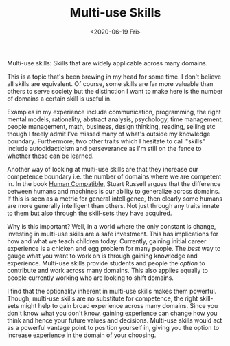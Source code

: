 #+hugo_base_dir: ../
#+date: <2020-06-19 Fri>
#+hugo_tags: skills essay reality career
#+hugo_categories: essay
#+TITLE: Multi-use Skills

  Multi-use skills: Skills that are widely applicable across many domains.

  This is a topic that's been brewing in my head for some time. I don't believe all skills are equivalent. Of course, some skills are far more valuable than others to serve society but the distinction I want to make here is the number of domains a certain skill is useful in.

  Examples in my experience include communication, programming, the right mental models, rationality, abstract analysis, psychology, time management, people management, math, business, design thinking, reading, selling etc though I freely admit I've missed many of what's outside my knowledge boundary. Furthermore, two other traits which I hesitate to call "skills" include autodidacticism and perseverance as I'm still on the fence to whether these can be learned.

  Another way of looking at multi-use skills are that they increase our competence boundary i.e. the number of domains where we are competent in. In the book [[https://www.goodreads.com/en/book/show/44767248][Human Compatible]], Stuart Russell argues that the difference between humans and machines is our ability to generalize across domains. If this is seen as a metric for general intelligence, then clearly some humans are more generally intelligent than others. Not just through any traits innate to them but also through the skill-sets they have acquired.
  
  Why is this important? Well, in a world where the only constant is change, investing in multi-use skills are a safe investment. This has implications for how and what we teach children today. Currently, gaining initial career experience is a chicken and egg problem for many people. The /best/ way to gauge what you want to work on is through gaining knowledge and experience. Multi-use skills provide students and people the /option/ to contribute and work across many domains. This also applies equally to people currently working who are looking to shift domains.

  I find that the optionality inherent in multi-use skills makes them powerful. Though, multi-use skills are no substitute for competence, the right skill-sets might help to gain broad experience across many domains. Since you don't know what you don't know, gaining experience can change how you think and hence your future values and decisions. Multi-use skills would act as a powerful vantage point to position yourself in, giving you the option to increase experience in the domain of your choosing.

